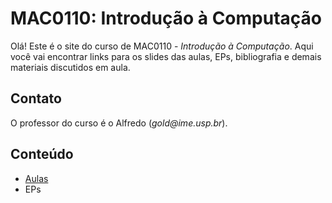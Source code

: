 #+STARTUP: overview indent inlineimages logdrawer
#+OPTIONS: toc:nil TeX:t LaTeX:t

* MAC0110: Introdução à Computação
Olá! Este é o site do curso de  MAC0110 - /Introdução à Computação/. Aqui você vai
encontrar links para  os slides das aulas, EPs, bibliografia  e demais materiais
discutidos em aula.

** Contato
O professor do curso é o Alfredo (/gold@ime.usp.br/).

** Conteúdo
- [[file:./aulas.html][Aulas]]
- EPs
